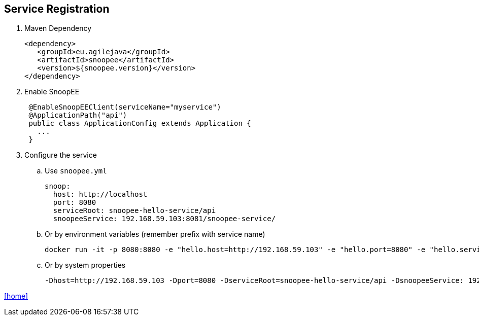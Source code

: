 == Service Registration

. Maven Dependency

 <dependency>
    <groupId>eu.agilejava</groupId>
    <artifactId>snoopee</artifactId>
    <version>${snoopee.version}</version>
 </dependency>

. Enable SnoopEE
+
[source,java]
 @EnableSnoopEEClient(serviceName="myservice")
 @ApplicationPath("api")
 public class ApplicationConfig extends Application {
   ...
 }

. Configure the service
.. Use `snoopee.yml`

 snoop:
   host: http://localhost
   port: 8080
   serviceRoot: snoopee-hello-service/api
   snoopeeService: 192.168.59.103:8081/snoopee-service/

.. Or by environment variables (remember prefix with service name)

 docker run -it -p 8080:8080 -e "hello.host=http://192.168.59.103" -e "hello.port=8080" -e "hello.serviceRoot=snoopee-hello-service/api" -e "hello.snoopeeService=192.168.59.103:8081/snoopee-service/" ivargrimstad/snoopee-hello

 .. Or by system properties

  -Dhost=http://192.168.59.103 -Dport=8080 -DserviceRoot=snoopee-hello-service/api -DsnoopeeService: 192.168.59.103:8081/snoopee-service/

link:README.adoc[[home\]]
